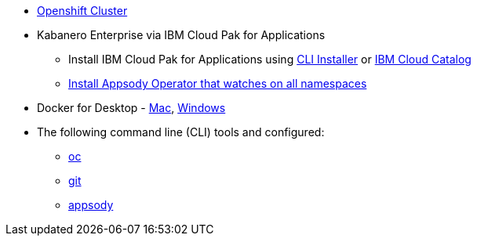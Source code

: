 
* https://cloud.ibm.com/kubernetes/catalog/openshiftcluster[Openshift Cluster^]
* Kabanero Enterprise via IBM Cloud Pak for Applications
** Install IBM Cloud Pak for Applications using https://www.ibm.com/support/knowledgecenter/en/SSCSJL/install-icpa-cli.html[CLI Installer^] or https://cloud.ibm.com/catalog/content/ibm-cp-applications[IBM Cloud Catalog^]
** https://github.com/appsody/appsody-operator/tree/master/deploy/releases/0.1.0[Install Appsody Operator that watches on all namespaces^]
* Docker for Desktop - https://docs.docker.com/docker-for-mac/install/[Mac^], https://docs.docker.com/docker-for-windows/install/[Windows^]
* The following command line (CLI) tools and configured:
** https://www.okd.io/download.html[oc^]
** https://git-scm.com/book/en/v2/Getting-Started-Installing-Git[git^]
** https://appsody.dev/docs/getting-started/installation[appsody^]

